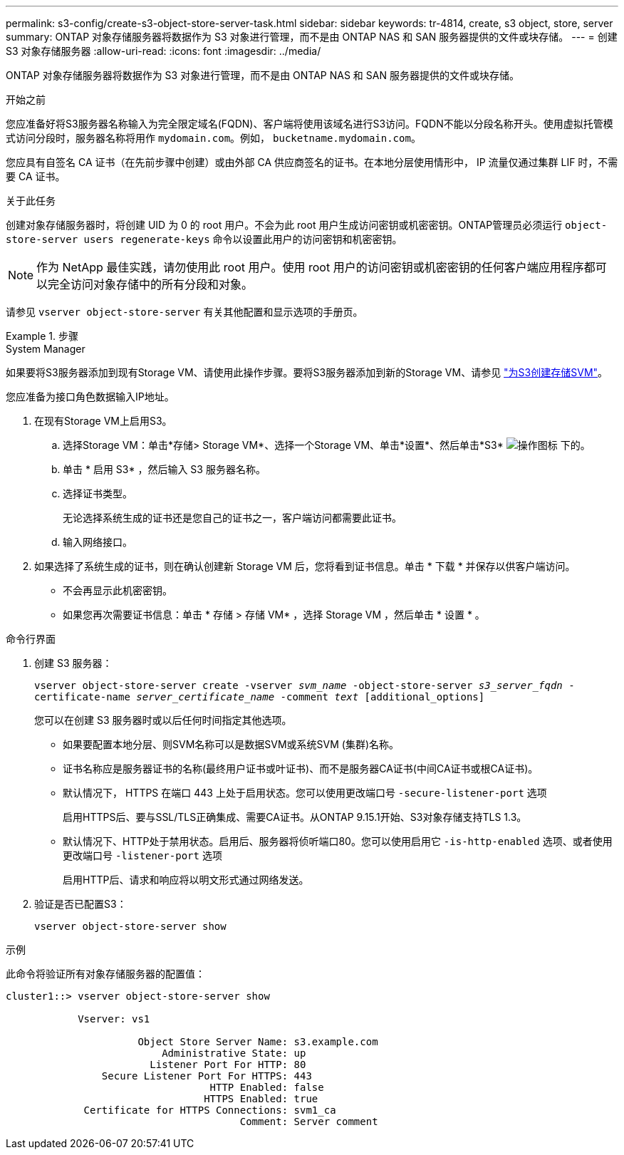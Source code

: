 ---
permalink: s3-config/create-s3-object-store-server-task.html 
sidebar: sidebar 
keywords: tr-4814, create, s3 object, store, server 
summary: ONTAP 对象存储服务器将数据作为 S3 对象进行管理，而不是由 ONTAP NAS 和 SAN 服务器提供的文件或块存储。 
---
= 创建 S3 对象存储服务器
:allow-uri-read: 
:icons: font
:imagesdir: ../media/


[role="lead"]
ONTAP 对象存储服务器将数据作为 S3 对象进行管理，而不是由 ONTAP NAS 和 SAN 服务器提供的文件或块存储。

.开始之前
您应准备好将S3服务器名称输入为完全限定域名(FQDN)、客户端将使用该域名进行S3访问。FQDN不能以分段名称开头。使用虚拟托管模式访问分段时，服务器名称将用作 `mydomain.com`。例如， `bucketname.mydomain.com`。

您应具有自签名 CA 证书（在先前步骤中创建）或由外部 CA 供应商签名的证书。在本地分层使用情形中， IP 流量仅通过集群 LIF 时，不需要 CA 证书。

.关于此任务
创建对象存储服务器时，将创建 UID 为 0 的 root 用户。不会为此 root 用户生成访问密钥或机密密钥。ONTAP管理员必须运行 `object-store-server users regenerate-keys` 命令以设置此用户的访问密钥和机密密钥。

[NOTE]
====
作为 NetApp 最佳实践，请勿使用此 root 用户。使用 root 用户的访问密钥或机密密钥的任何客户端应用程序都可以完全访问对象存储中的所有分段和对象。

====
请参见 `vserver object-store-server` 有关其他配置和显示选项的手册页。

.步骤
[role="tabbed-block"]
====
.System Manager
--
如果要将S3服务器添加到现有Storage VM、请使用此操作步骤。要将S3服务器添加到新的Storage VM、请参见 link:create-svm-s3-task.html["为S3创建存储SVM"]。

您应准备为接口角色数据输入IP地址。

. 在现有Storage VM上启用S3。
+
.. 选择Storage VM：单击*存储> Storage VM*、选择一个Storage VM、单击*设置*、然后单击*S3* image:icon_gear.gif["操作图标"] 下的。
.. 单击 * 启用 S3* ，然后输入 S3 服务器名称。
.. 选择证书类型。
+
无论选择系统生成的证书还是您自己的证书之一，客户端访问都需要此证书。

.. 输入网络接口。


. 如果选择了系统生成的证书，则在确认创建新 Storage VM 后，您将看到证书信息。单击 * 下载 * 并保存以供客户端访问。
+
** 不会再显示此机密密钥。
** 如果您再次需要证书信息：单击 * 存储 > 存储 VM* ，选择 Storage VM ，然后单击 * 设置 * 。




--
.命令行界面
--
. 创建 S3 服务器：
+
`vserver object-store-server create -vserver _svm_name_ -object-store-server _s3_server_fqdn_ -certificate-name _server_certificate_name_ -comment _text_ [additional_options]`

+
您可以在创建 S3 服务器时或以后任何时间指定其他选项。

+
** 如果要配置本地分层、则SVM名称可以是数据SVM或系统SVM (集群)名称。
** 证书名称应是服务器证书的名称(最终用户证书或叶证书)、而不是服务器CA证书(中间CA证书或根CA证书)。
** 默认情况下， HTTPS 在端口 443 上处于启用状态。您可以使用更改端口号 `-secure-listener-port` 选项
+
启用HTTPS后、要与SSL/TLS正确集成、需要CA证书。从ONTAP 9.15.1开始、S3对象存储支持TLS 1.3。

** 默认情况下、HTTP处于禁用状态。启用后、服务器将侦听端口80。您可以使用启用它 `-is-http-enabled` 选项、或者使用更改端口号 `-listener-port` 选项
+
启用HTTP后、请求和响应将以明文形式通过网络发送。



. 验证是否已配置S3：
+
`vserver object-store-server show`



.示例
此命令将验证所有对象存储服务器的配置值：

[listing]
----
cluster1::> vserver object-store-server show

            Vserver: vs1

                      Object Store Server Name: s3.example.com
                          Administrative State: up
                        Listener Port For HTTP: 80
                Secure Listener Port For HTTPS: 443
                                  HTTP Enabled: false
                                 HTTPS Enabled: true
             Certificate for HTTPS Connections: svm1_ca
                                       Comment: Server comment
----
--
====
